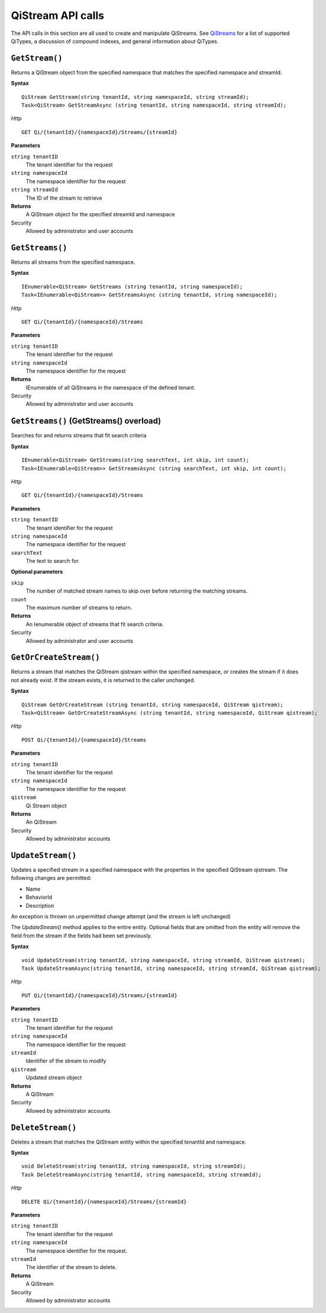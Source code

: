 QiStream API calls
==================


The API calls in this section are all used to create and manipulate QiStreams. See `QiStreams <http://qi-docs-rst.readthedocs.org/en/latest/Qi_Streams.html>`__ for a list of supported QiTypes, a discussion of compound indexes, and general information about QiTypes. 


``GetStream()``
----------------

Returns a QiStream object from the specified namespace that matches the specified namespace and streamId.


**Syntax**


::

    QiStream GetStream(string tenantId, string namespaceId, string streamId);
    Task<QiStream> GetStreamAsync (string tenantId, string namespaceId, string streamId);

*Http*

::

    GET Qi/{tenantId}/{namespaceId}/Streams/{streamId}

**Parameters**

``string tenantID``
  The tenant identifier for the request
``string namespaceId``
  The namespace identifier for the request
``string streamId``
  The ID of the stream to retrieve


**Returns**
  A QiStream object for the specified streamId and namespace

Security
  Allowed by administrator and user accounts



``GetStreams()``
----------------

Returns all streams from the specified namespace.

**Syntax**

::

    IEnumerable<QiStream> GetStreams (string tenantId, string namespaceId);
    Task<IEnumerable<QiStream>> GetStreamsAsync (string tenantId, string namespaceId);

*Http*

::

    GET Qi/{tenantId}/{namespaceId}/Streams

**Parameters**

``string tenantID``
  The tenant identifier for the request
``string namespaceId``
  The namespace identifier for the request


**Returns**
  IEnumerable of all QiStreams in the namespace of the defined tenant.

Security
  Allowed by administrator and user accounts
  


``GetStreams()`` (GetStreams() overload)
----------------

Searches for and returns streams that fit search criteria

**Syntax**

::

   IEnumerable<QiStream> GetStreams(string searchText, int skip, int count);
   Task<IEnumerable<QiStream>> GetStreamsAsync (string searchText, int skip, int count);
  

*Http*

::

    GET Qi/{tenantId}/{namespaceId}/Streams  

**Parameters**

``string tenantID``
  The tenant identifier for the request
``string namespaceId``
  The namespace identifier for the request
``searchText``
  The text to search for.
 
**Optional parameters**

``skip``
  The number of matched stream names to skip over before returning the matching streams.
``count``
  The maximum number of streams to return. 

  
**Returns**
  An Ienumerable object of streams that fit search criteria.

Security
  Allowed by administrator and user accounts
  
  


``GetOrCreateStream()``
----------------

Returns a stream that matches the QiStream qistream within the specified namespace, or creates the stream if it does not already exist. If the stream exists, it is returned to the caller unchanged.

**Syntax**

::

    QiStream GetOrCreateStream (string tenantId, string namespaceId, QiStream qistream);
    Task<QiStream> GetOrCreateStreamAsync (string tenantId, string namespaceId, QiStream qistream);

*Http*

::

    POST Qi/{tenantId}/{namespaceId}/Streams

**Parameters**

``string tenantID``
  The tenant identifier for the request
``string namespaceId``
  The namespace identifier for the request
``qistream``
  Qi Stream object
 

**Returns**
  An QiStream

Security
  Allowed by administrator accounts
  


``UpdateStream()``
----------------

Updates a specified stream in a specified namespace with the properties in the specified QiStream qistream. The following changes are permitted:

• Name

• BehaviorId

• Description

An exception is thrown on unpermitted change attempt (and the stream is
left unchanged)

The *UpdateStream()* method applies to the entire entity. Optional fields
that are omitted from the entity will remove the field from the stream if the fields had been set previously.


**Syntax**

::

    void UpdateStream(string tenantId, string namespaceId, string streamId, QiStream qistream);
    Task UpdateStreamAsync(string tenantId, string namespaceId, string streamId, QiStream qistream);

*Http*

::

    PUT Qi/{tenantId}/{namespaceId}/Streams/{streamId}

**Parameters**

``string tenantID``
  The tenant identifier for the request
``string namespaceId``
  The namespace identifier for the request
``streamId``
  Identifier of the stream to modify
``qistream``
  Updated stream object
 

**Returns**
  A QiStream

Security
  Allowed by administrator accounts
  



``DeleteStream()``
----------------

Deletes a stream that matches the QiStream entity within the specified tenantId and namespace.

**Syntax**

::

    void DeleteStream(string tenantId, string namespaceId, string streamId);
    Task DeleteStreamAsync(string tenantId, string namespaceId, string streamId);

*Http*

::

    DELETE Qi/{tenantId}/{namespaceId}/Streams/{streamId}

**Parameters**

``string tenantID``
  The tenant identifier for the request
``string namespaceId``
  The namespace identifier for the request.
``streamId``
  The identifier of the stream to delete.


**Returns**
  A QiStream

Security
  Allowed by administrator accounts
  
